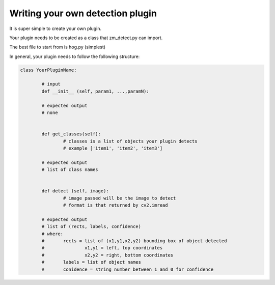 Writing your own detection plugin
---------------------------------
It is super simple to create your own plugin.

Your plugin needs to be created as a class that zm_detect.py can import.

The best file to start from is hog.py (simplest)

In general, your plugin needs to follow the following structure:


.. code-block:: python

        class YourPluginName:
                
                # input
                def __init__ (self, param1, ...,paramN):

                # expected output
                # none


                def get_classes(self):
                        # classes is a list of objects your plugin detects
                        # example ['item1', 'item2', 'item3']

                # expected output
                # list of class names


                def detect (self, image):
                        # image passed will be the image to detect
                        # format is that returned by cv2.imread

                # expected output
                # list of (rects, labels, confidence)
                # where:
                #       rects = list of (x1,y1,x2,y2) bounding box of object detected
                #               x1,y1 = left, top coordinates
                #               x2,y2 = right, bottom coordinates
                #       labels = list of object names
                #       conidence = string number between 1 and 0 for confidence



